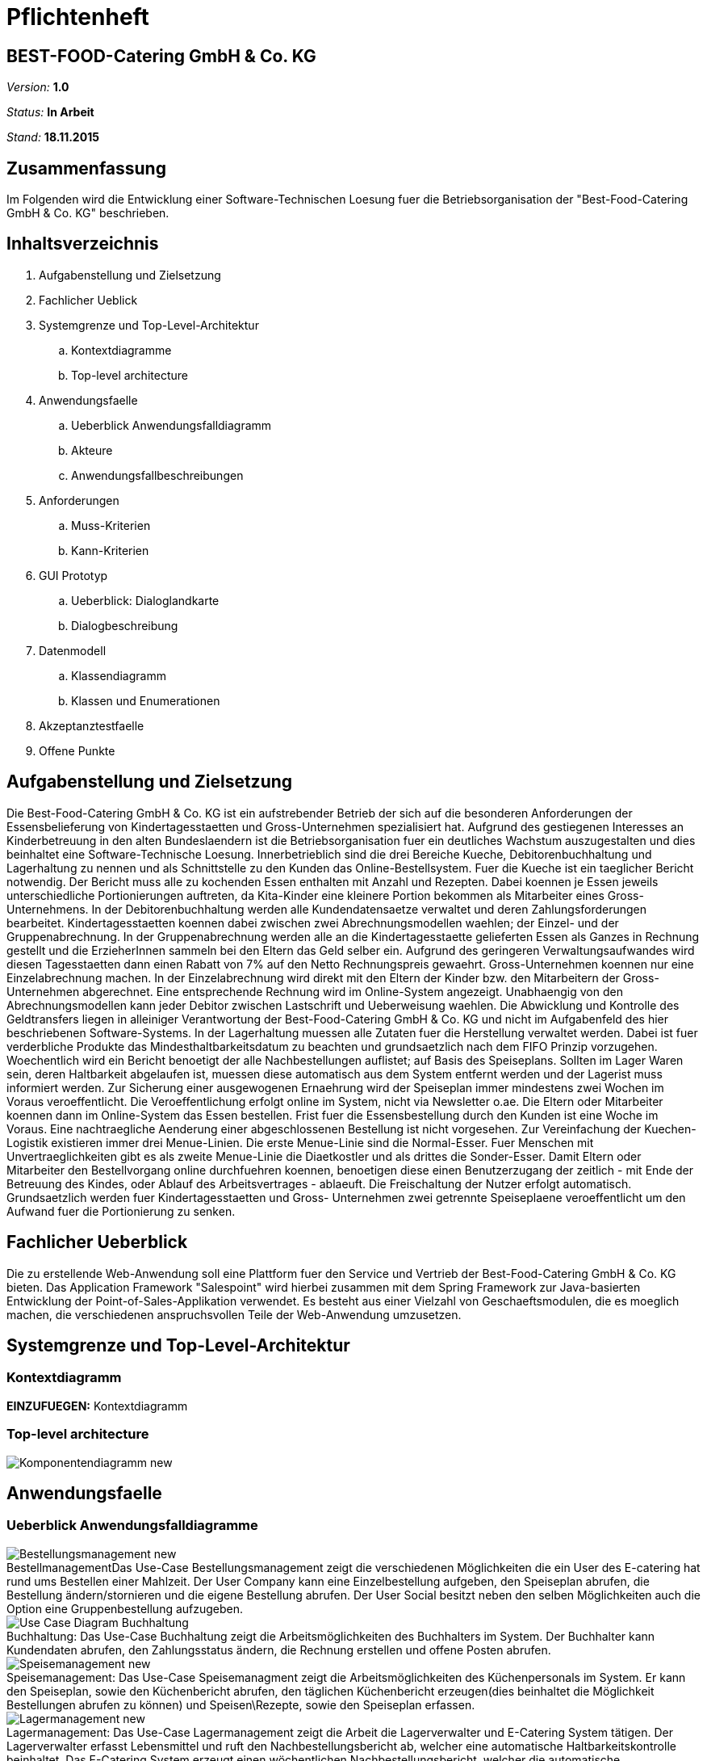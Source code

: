 = Pflichtenheft

== BEST-FOOD-Catering GmbH & Co. KG

__Version:__    *1.0*

__Status:__     *In Arbeit*

__Stand:__      *18.11.2015*

== Zusammenfassung
Im Folgenden wird die Entwicklung einer Software-Technischen Loesung fuer die Betriebsorganisation der "Best-Food-Catering GmbH & Co. KG" beschrieben.

== Inhaltsverzeichnis
. Aufgabenstellung und Zielsetzung
. Fachlicher Ueblick
. Systemgrenze und Top-Level-Architektur
.. Kontextdiagramme
.. Top-level architecture	
. Anwendungsfaelle
.. Ueberblick Anwendungsfalldiagramm
.. Akteure
.. Anwendungsfallbeschreibungen	 
. Anforderungen
.. Muss-Kriterien 
.. Kann-Kriterien
. GUI Prototyp
.. Ueberblick: Dialoglandkarte
.. Dialogbeschreibung
. Datenmodell
.. Klassendiagramm
.. Klassen und Enumerationen
. Akzeptanztestfaelle
. Offene Punkte

== Aufgabenstellung und Zielsetzung
Die Best-Food-Catering GmbH & Co. KG ist ein aufstrebender Betrieb der sich auf die besonderen Anforderungen der Essensbelieferung von Kindertagesstaetten und Gross-Unternehmen spezialisiert hat.
Aufgrund des gestiegenen Interesses an Kinderbetreuung in den alten Bundeslaendern ist die Betriebsorganisation fuer ein deutliches Wachstum auszugestalten und dies beinhaltet eine Software-Technische Loesung.
Innerbetrieblich sind die drei Bereiche Kueche, Debitorenbuchhaltung und Lagerhaltung zu nennen und als Schnittstelle zu den Kunden das Online-Bestellsystem.
Fuer die Kueche ist ein taeglicher Bericht notwendig. Der Bericht muss alle zu kochenden Essen enthalten mit Anzahl und Rezepten. Dabei koennen je Essen jeweils unterschiedliche Portionierungen auftreten, da Kita-Kinder eine kleinere Portion bekommen als Mitarbeiter eines Gross-Unternehmens.
In der Debitorenbuchhaltung werden alle Kundendatensaetze verwaltet und deren Zahlungsforderungen bearbeitet. Kindertagesstaetten koennen dabei zwischen zwei Abrechnungsmodellen waehlen; der Einzel- und der Gruppenabrechnung. In der Gruppenabrechnung werden alle an die Kindertagesstaette gelieferten Essen als Ganzes in Rechnung gestellt und die ErzieherInnen sammeln bei den Eltern das Geld selber ein. Aufgrund des geringeren Verwaltungsaufwandes wird diesen Tagesstaetten dann einen Rabatt von 7% auf den Netto Rechnungspreis gewaehrt. Gross-Unternehmen koennen nur eine Einzelabrechnung machen. In der Einzelabrechnung wird direkt mit den Eltern der Kinder bzw. den Mitarbeitern der Gross-Unternehmen abgerechnet. Eine entsprechende Rechnung wird im Online-System angezeigt.
Unabhaengig von den Abrechnungsmodellen kann jeder Debitor zwischen Lastschrift und Ueberweisung waehlen. Die Abwicklung und Kontrolle des Geldtransfers liegen in alleiniger Verantwortung der Best-Food-Catering GmbH & Co. KG und nicht im Aufgabenfeld des hier beschriebenen Software-Systems.
In der Lagerhaltung muessen alle Zutaten fuer die Herstellung verwaltet werden. Dabei ist fuer verderbliche Produkte das Mindesthaltbarkeitsdatum zu beachten und grundsaetzlich nach dem FIFO Prinzip vorzugehen. Woechentlich wird ein Bericht benoetigt der alle Nachbestellungen auflistet; auf Basis des Speiseplans. Sollten im Lager Waren sein, deren Haltbarkeit abgelaufen ist, muessen diese automatisch aus dem System entfernt werden und der Lagerist muss informiert werden.
Zur Sicherung einer ausgewogenen Ernaehrung wird der Speiseplan immer mindestens zwei Wochen im Voraus veroeffentlicht. Die Veroeffentlichung erfolgt online im System, nicht via Newsletter o.ae. Die Eltern oder Mitarbeiter koennen dann im Online-System das Essen bestellen. Frist fuer die Essensbestellung durch den Kunden ist eine Woche im Voraus. Eine nachtraegliche Aenderung einer abgeschlossenen Bestellung ist nicht vorgesehen.
Zur Vereinfachung der Kuechen-Logistik existieren immer drei Menue-Linien. Die erste Menue-Linie sind die Normal-Esser. Fuer Menschen mit Unvertraeglichkeiten gibt es als zweite Menue-Linie die Diaetkostler und als drittes die Sonder-Esser. Damit Eltern oder Mitarbeiter den Bestellvorgang online durchfuehren koennen, benoetigen diese einen Benutzerzugang der zeitlich - mit Ende der Betreuung des Kindes, oder Ablauf des Arbeitsvertrages - ablaeuft. Die Freischaltung der Nutzer erfolgt automatisch.  Grundsaetzlich werden fuer Kindertagesstaetten und Gross- Unternehmen zwei getrennte Speiseplaene veroeffentlicht um den Aufwand fuer die Portionierung zu senken.

== Fachlicher Ueberblick
Die zu erstellende Web-Anwendung soll eine Plattform fuer den Service und Vertrieb der Best-Food-Catering GmbH & Co. KG bieten. Das Application Framework "Salespoint" wird hierbei zusammen mit dem Spring Framework zur Java-basierten Entwicklung der Point-of-Sales-Applikation verwendet. Es besteht aus einer Vielzahl von Geschaeftsmodulen, die es moeglich machen, die verschiedenen anspruchsvollen Teile der Web-Anwendung umzusetzen.

== Systemgrenze und Top-Level-Architektur

=== Kontextdiagramm
*EINZUFUEGEN:* Kontextdiagramm
//Das Kontextdiagramm zeigt das geplante Software-System in seiner Umgebung. Zur Umgebung gehoeren alle Nutzergruppen des Systems und Nachbarsysteme. Die Grafik kann auch informell gehalten sein. Ueberlegen Sie sich dann geeignete Symbole. Die Grafik kann beispielsweise mit Visio erstellt werden. Wenn noetig, erlaeutern Sie diese Grafik.

=== Top-level architecture

image::Komponentendiagramm_new.jpg[caption="Top-Level Architektur"]

== Anwendungsfaelle

=== Ueberblick Anwendungsfalldiagramme

image::Bestellungsmanagement_new.jpg[caption="Bestellmanagement", title="Das Use-Case Bestellungsmanagement zeigt die verschiedenen Möglichkeiten die ein User des E-catering hat rund ums Bestellen einer Mahlzeit. Der User Company kann eine Einzelbestellung aufgeben, den Speiseplan abrufen, die Bestellung ändern/stornieren und die eigene Bestellung abrufen. Der User Social besitzt neben den selben Möglichkeiten auch die Option eine Gruppenbestellung aufzugeben."]
image::Use_Case_Diagram__Buchhaltung.jpg[caption="Buchhaltung: ", title="Das Use-Case Buchhaltung zeigt die Arbeitsmöglichkeiten des Buchhalters im System. Der Buchhalter kann Kundendaten abrufen, den Zahlungsstatus ändern, die Rechnung erstellen und offene Posten abrufen.""]
image::Speisemanagement_new.jpg[caption="Speisemanagement: ",title="Das Use-Case Speisemanagment zeigt die Arbeitsmöglichkeiten des Küchenpersonals im System. Er kann den Speiseplan, sowie den Küchenbericht abrufen, den täglichen Küchenbericht erzeugen(dies beinhaltet die Möglichkeit Bestellungen abrufen zu können) und Speisen\Rezepte, sowie den Speiseplan erfassen."]
image::Lagermanagement_new.jpg[caption="Lagermanagement: ",title="Das Use-Case Lagermanagement zeigt die Arbeit die Lagerverwalter und E-Catering System tätigen. Der Lagerverwalter erfasst Lebensmittel und ruft den Nachbestellungsbericht ab, welcher eine automatische Haltbarkeitskontrolle beinhaltet. Das E-Catering System erzeugt einen wöchentlichen Nachbestellungsbericht, welcher die automatische Haltbarkeitskontrolle, sowie das Abrufen des Lagerbestands beinhaltet und das Speisenmanagement zum erzeugen nutzt."]
image::Nutzermanagement_new.jpg[caption="Nutzermanagement: ", title="Das Use-Case Nutzermanagement zeigt die verschiedenen Möglichkeiten beim registrieren,speichern und verwalten von Nutzerdaten anhand des E-Catering Systems und dem Nutzer. Der Nutzer kann sich registrieren, die eigenen Profildaten ändern und eine Passwortänderung beantragen. Je nach Aktion des Nutzers: registriert bzw. aktiviert das E-Catering System den Nutzer, schickt Passwortsänderungsmeldungen, schickt Registrierungs- bzw. Aktivierungsbestätigungen oder deaktiviert den Nutzer."]

=== Akteure

Im Folgenden werden die Benutzer des Software-Systems beschrieben:

[options="header"]
|===
|Name             |Beschreibung
|Lagerist         |Verwaltung aller Zutaten fuer die Herstellung unter besonderer Beachtung von Mindesthaltbarkeit und moeglicher Nachbestellung
|Kuechenmitarbeiter|Nutzung des taeglichen Berichts zum Kochen der Gerichte unter Beruecksichtigung von Anzahl und Rezept
|Buchhalter       |Verwaltung aller Kundendatensaetze und deren Zahlungsforderungen
|Kunde            |Registrierung als Zugehoeriger einer (unternehmerischen oder sozialen) Einrichtung und Bestellung (normaler oder kleiner) Gerichte
|Gruppenbesteller |Gruppenabrechnung ueber Verantwortlichen einer sozialen Einrichtung unter Beruecksichtigung von Rabatt
|===

=== Anwendungsfallbeschreibungen

image::CustomerAccoutSequenz.jpg[Sequenzdiagramm]
image::InventorySequenz.jpg[Sequenzdiagramm]

//Dieser Unterabschnitt beschreibt die Anwendungsfaelle. In dieser Beschreibung muessen noch nicht alle Sonderfaelle und Varianten beruecksichtigt werden. Schwerpunkt ist es, die wichtigsten Anwendungsfaelle des Systems zu finden. Wichtig sind solche Anwendungsfaelle, die fuer den Auftraggeber, den Nutzer den groessten Nutzen bringen.
//Fuer komplexere Anwendungsfaelle ein UML-Sequenzdiagramm ergaenzen.
//Einfache Anwendungsfaelle mit einem Absatz beschreiben.
//Die typischen Anwendungsfaelle (Anlegen, Aendern, Loeschen) koennen zu einem einzigen zusammengefasst werden.

== Anforderungen

=== Muss-Kriterien
* Innerbetrieblich

** Lagerhaltung
*** Verwaltung des Lagerbestandes
*** Ausgabe eines woechentlichen Berichts zu Nachbestellungen
*** Kontrolle von Zutaten mit ueberschrittener Mindesthaltbarkeit
*** Login

** Kueche
*** Ausgabe eines taeglichen Berichts:
**** Gertichte nach Menulinien
**** Anzahl
**** Rezepte
*** Login

** Debitorenbuchhaltung
*** Verwaltung aller Kundendatensaetze
*** Bearbeitung des Zahlungsstatus
*** Hinzufuegen neuer Unternehmen
*** Login


* Kundenschnittstelle

** Account
*** Registrierung
*** Login
*** Verwaltung persoenlicher Daten (ohne Rechnungsinformationen)

** Verkauf
*** Produktuebersicht (Speiseplan)
*** Bestellvorgang
*** Bezahlungsvorgang

=== Kann-Kriterien
* Automatische Erstellung des Speiseplans unter besonderer Beachtung von Mindesthaltbarkeit und Lagerbestand

== GUI Prototyp

=== Ueberblick: Dialoglandkarte mit Beschreibungen

image::gui_login.jpg[caption="Dialog 1: ", title="Loginscreen", alt="Login"]
image::gui_inventory.jpg[caption="Dialog 2: ", title="Inventaranzeige", alt="Inventory"]
image::gui_inventory_date.jpg[caption="Dialog 3: ", title="Verfallsdatumseingabe", alt="Date"]
image::gui_kitchen_recipe.jpg[caption="Dialog 4: ", title="Rezeptansicht", alt="Recipe"]
image::gui_menu.jpg[caption="FDialog 5: ", title="Überblick Speiseplan", alt="Menu"]

//Fuer jeden Dialog:

//1. Kurze textuelle Dialogbeschreibung eingefuegt: Was soll der jeweilige Dialog? Was kann man damit tun? Ueberblick?
//2. Maskenentwuerfe (Screenshot, Mockup)
//3. Maskenelemente (Ein/Ausgabefelder, Aktionen wie Buttons, Listen, ...)
//4. Evtl. Maskendetails, spezielle Widgets

== Datenmodell

=== Ueberblick: Klassendiagramm

image::eCateringClassDiagram.jpg[Analyseklassendiagramm]

*Beschreibung Analyseklassendiagramm eCatering*

Im Online-Cateringsystem „eCatering“ gibt es generell zwei Arten von Nutzern(UserAccount) welche mit dem System arbeiten. Es wird unterschieden zwischen eCatering-Angestellten(Employee) und den Kunden(Customer). Da ein Angestellter(Employee) keine weiteren Spezialitaeten aufweist, als die von Salespoint aus der Klasse UserAccount gegebenen, wird diesem ein UserAccount mit jeweils einer Zustaendigkeit(Role) zugeordnet. Ein Angestellter(Employee) kann die Rollen(Role) Kuechenmitarbeiter(kitchenEmployee), Lagerist(stockEmployee) oder Buchhalter(accountingEmployee) haben. Da es keinen Administrator fuer unser System gibt, werden vor Systemstart alle Angestellten(UserAccount) in die Datenbank hinzugefuegt und bekommen einen Loginnamen und Passwort. Der Kunde(Customer) braucht einen separaten Account(CustomerAccount) und hat die Rolle „Kunde“(Role:Customer), da dieser weitere Daten speichern muss, wie das Ablaufdatum seines Zugangs(expirationDate), welches er selbst festlegen kann, sowie Geschaeftsart(business), Bestelltyp(orderType) und Lieferadresse(deliveryAddress), welche bei Registrierung feststeht.
Diese Daten bekommt er von seiner Firma(Company) bzw. sozialen Einrichtung(Social), welche in der Datenbank gespeichert ist. Jede Firma(Company) besitzt einen speziellen Code(memberCode), welchen alle Mitarbeiter dieser Firma bei der Registration eingeben muessen. Soziale Einrichtungen (Social) besitzen zusaetzlich noch einen Hauptcode(institutionCode), welchen nur die Leiter der Einrichtungen kennen. Diese koennen dann nach Registration im System nur Gruppenbestellungen
ausfuehren(OrderType:GROUP). Eine Essensbestellung(MealOrder) besitzt genau einen Rechnungsempfaenger(InvoiceRecipient) mit Zahlmethode(PaymentMethod) als Spezialitaet, sowie genau einen Kunden(CustomerAccount) dazu. Eine Essensbestellung(MealOrder) beinhaltet zudem eine Liste(OrderLine) an Mahlzeiten(Meal) aus dem Speiseplan(Menu) der naechsten 2 Wochen.
Eine Mahlzeit(Meal) ist ein Produkt(Product) und hat zusaetzlich eine Portionsgroesse(HelpingType), eine Gerichtslinie(MealType) und ein Rezept(Recipe), aus dem sie besteht. Das Rezept(Recipe) listet alle Zutaten(Ingredient) auf und besitzt eine Kochanleitung(description). Eine Zutat(Ingredient) ist ein Lagergut(InventoryItem) mit einer zusaetzlichen Haltbarkeitsangabe(expirationDate). Um den korrekten Ablauf des Systems sicherzustellen, benoetigt es einige Manager. Zu den Managern aus Salespoint, existieren der Speisenmanager(CateringManager), welcher einzelne Speisen(Meal) und Speiseplaene(Menu) verwalten kann, und anhand der Bestellungen(Order) einen taeglichen Bericht(KitchenReport) an die Kueche liefert. Der Lagermanager(InventoryManager) informiert den Lageristen(stockEmployee) wenn abgelaufene Gueter(Ingredient) im Lager existieren und startet einen Nachbestellbericht(StockReport), sobald die Lagergueter nicht ausreichen um die aktuellen Bestellungen (Order) zu decken. Je nach Vorgehensweise koennte es noch einen Firmenmanager(CompanyManager) geben, welcher weitere Firmen in der Datenbank speichert.

=== Klassen und Enumerationen

//Dieser Abschnitt stellt eine Vereinigung von Glossar und der Beschreibung von Klassen/Enumerationen dar. Jede Klasse und Enumeration wird in Form eines Glossars textuell beschrieben. Zusaetzlich werden eventuellen Konsistenz- und Formatierungsregeln aufgefuehrt.

// See http://asciidoctor.org/docs/user-manual/#tables
[options="header"]
|===
|Klasse/Enumeration               |Beschreibung
|OrderRepositoryImpl |OrderRepository implementiert
|OrderManagerImpl |OrderManager implementiert
|UserAccountManagerImpl|UserAccountManager implementiert
|UserAccountRepositoryImpl |UserAccountRepository implementiert
|MealOrder | Verwaltet Bestellung
|Transfer | Überweisung
|Debit | SEPA-Lastschrift Verfahren
|InvoiceRecipient | Besteller
|Address | Adressdaten
|Customer Account| Erbt von UserAccount
|Company | Unternehmen
|BusinessManager | Debitorenbuchhaltung
|BusinessRepository | Repository für BusinessManager
|Childcare | Soziale Einrichtung
|Inventory Manager | Lagerverwaltung
|InventoryRepository | Inventory implementiert
|Meal | Mahlzeit
|Recipe | Rezept
|Ingredient | Zutat
|DailyMenu | Speiseplan für den Tag
|KitchenReport | Bericht an Küche
|StockReport | Bericht an Lagerverwaltung
|KichenReportGenerator | ReportGenerator implementiert
|StockReportGenerator | ReportGenerator implementiert
|Menu | Speiseplan
|KitchenManager | Erstellt Speiseplan
|MenuRepository | Repository für Speiseplan
|MealRepository | Repository für Gerichte
|RecipeRepository | Repository für Rezepte
|===

== Aktzeptanztestfaelle
*OFFEN:* jUnitTests in Arbeit
//Mithilfe von Akzeptanztests wird geprueft, ob die Software die funktionalen Erwartungen und Anforderungen im Gebrauch erfuellt. Diese sollen und koennen aus den Anwendungsfallbeschreibungen und den UML-Sequenzdiagrammen abgeleitet werden. D.h., pro (komplexen) Anwendungsfall gibt es typischerweise mindestens ein Sequenzdiagramm (welches ein Szenarium beschreibt). Fuer jedes Szenarium sollte es einen Akzeptanztestfall geben. Listen Sie alle Akzeptanztestfaelle in tabellarischer Form auf. Jeder Testfall soll mit einer ID versehen werde, um spaeter zwischen den Dokumenten (z.B. im Test-Plan) referenzieren zu koennen.

== Offene Punkte
* Kontextdiagramm
* Schriftliche Anwendungsfallbeschreibungen zu Sequenzdiagrammen
* Akzeptanztestfaelle